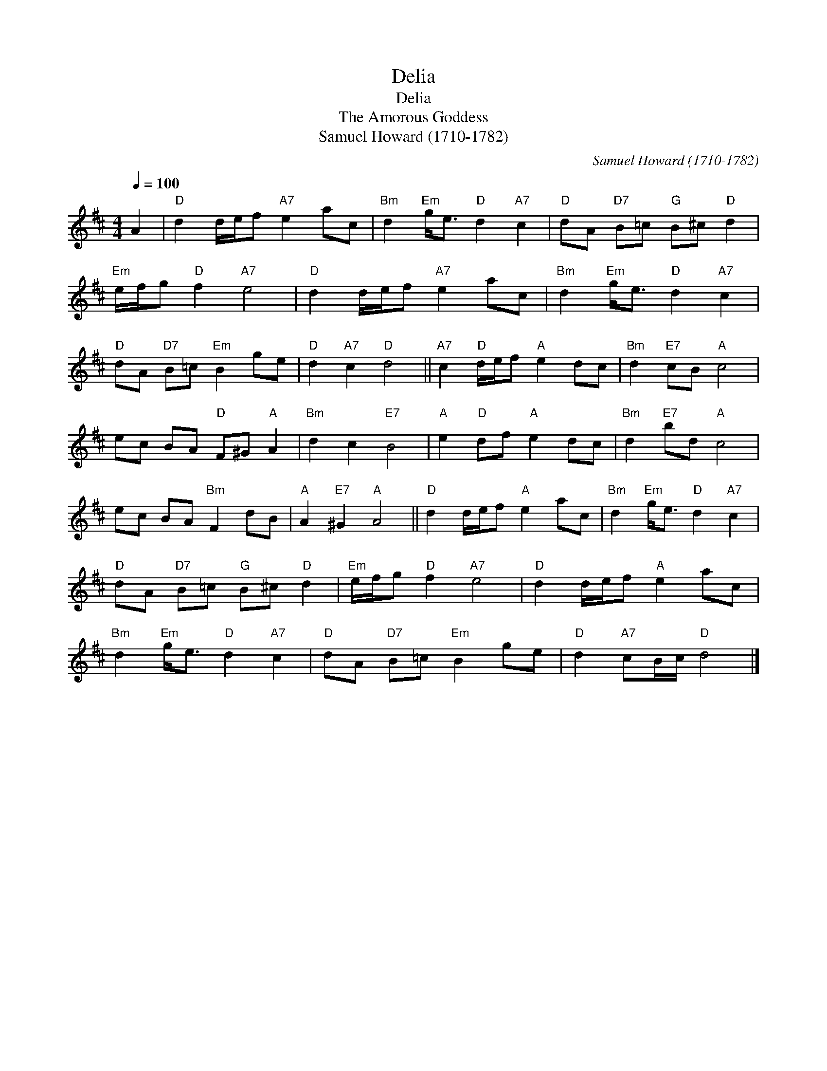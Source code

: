 X:1
T:Delia
T:Delia
T:Amorous Goddess, The
T:Samuel Howard (1710-1782)
C:Samuel Howard (1710-1782)
L:1/8
Q:1/4=100
M:4/4
K:D
V:1 treble 
V:1
 A2 |"D" d2 d/e/f"A7" e2 ac |"Bm" d2"Em" g<e"D" d2"A7" c2 |"D" dA"D7" B=c"G" B^c"D" d2 | %4
"Em" e/f/g"D" f2"A7" e4 |"D" d2 d/e/f"A7" e2 ac |"Bm" d2"Em" g<e"D" d2"A7" c2 | %7
"D" dA"D7" B=c"Em" B2 ge |"D" d2"A7" c2"D" d4 ||"A7" c2"D" d/e/f"A" e2 dc |"Bm" d2"E7" cB"A" c4 | %11
 ec BA"D" F^G"A" A2 |"Bm" d2 c2"E7" B4 |"A" e2"D" df"A" e2 dc |"Bm" d2"E7" bd"A" c4 | %15
 ec BA"Bm" F2 dB |"A" A2"E7" ^G2"A" A4 ||"D" d2 d/e/f"A" e2 ac |"Bm" d2"Em" g<e"D" d2"A7" c2 | %19
"D" dA"D7" B=c"G" B^c"D" d2 |"Em" e/f/g"D" f2"A7" e4 |"D" d2 d/e/f"A" e2 ac | %22
"Bm" d2"Em" g<e"D" d2"A7" c2 |"D" dA"D7" B=c"Em" B2 ge |"D" d2"A7" cB/c/"D" d4 |] %25

